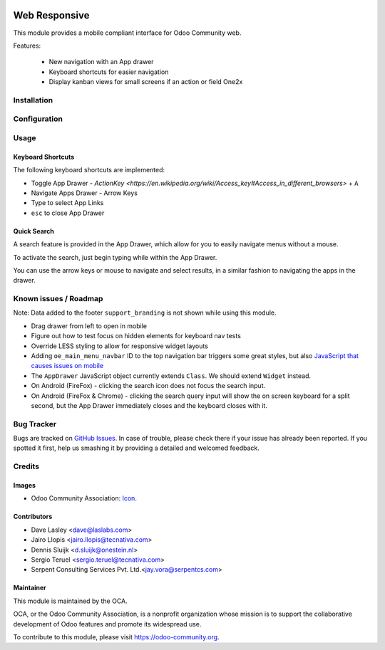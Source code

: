 .. image:: https://img.shields.io/badge/license-LGPL--3-blue.svg
   :target: http://www.gnu.org/licenses/lgpl-3.0-standalone.html
   :alt: License: LGPL-3

==============
Web Responsive
==============

This module provides a mobile compliant interface for Odoo Community web.

Features:

 * New navigation with an App drawer
 * Keyboard shortcuts for easier navigation
 * Display kanban views for small screens if an action or field One2x


Installation
============

Configuration
=============

Usage
=====

Keyboard Shortcuts
------------------

The following keyboard shortcuts are implemented:

* Toggle App Drawer - `ActionKey <https://en.wikipedia.org/wiki/Access_key#Access_in_different_browsers>` + ``A``
* Navigate Apps Drawer - Arrow Keys
* Type to select App Links
* ``esc`` to close App Drawer

Quick Search
------------

A search feature is provided in the App Drawer, which allow for you to easily
navigate menus without a mouse.

To activate the search, just begin typing while within the App Drawer.

You can use the arrow keys or mouse to navigate and select results, in a similar
fashion to navigating the apps in the drawer.

.. image:: https://odoo-community.org/website/image/ir.attachment/5784_f2813bd/datas
   :alt: Try me on Runbot
   :target: https://runbot.odoo-community.org/runbot/162/10.0

Known issues / Roadmap
======================

Note: Data added to the footer ``support_branding`` is not shown while using
this module.

* Drag drawer from left to open in mobile
* Figure out how to test focus on hidden elements for keyboard nav tests
* Override LESS styling to allow for responsive widget layouts
* Adding ``oe_main_menu_navbar`` ID to the top navigation bar triggers some
  great styles, but also `JavaScript that causes issues on mobile
  <https://github.com/OCA/web/pull/446#issuecomment-254827880>`_
* The ``AppDrawer`` JavaScript object currently extends ``Class``. We should extend
  ``Widget`` instead.
* On Android (FireFox) - clicking the search icon does not focus the search input.
* On Android (FireFox & Chrome) - clicking the search query input will show the on
  screen keyboard for a split second, but the App Drawer immediately closes and the
  keyboard closes with it.

Bug Tracker
===========

Bugs are tracked on `GitHub Issues
<https://github.com/OCA/web/issues>`_. In case of trouble, please
check there if your issue has already been reported. If you spotted it first,
help us smashing it by providing a detailed and welcomed feedback.


Credits
=======

Images
------

* Odoo Community Association: `Icon <https://github.com/OCA/maintainer-tools/blob/master/template/module/static/description/icon.svg>`_.

Contributors
------------

* Dave Lasley <dave@laslabs.com>
* Jairo Llopis <jairo.llopis@tecnativa.com>
* Dennis Sluijk <d.sluijk@onestein.nl>
* Sergio Teruel <sergio.teruel@tecnativa.com>
* Serpent Consulting Services Pvt. Ltd.<jay.vora@serpentcs.com>

Maintainer
----------

.. image:: https://odoo-community.org/logo.png
   :alt: Odoo Community Association
   :target: https://odoo-community.org

This module is maintained by the OCA.

OCA, or the Odoo Community Association, is a nonprofit organization whose
mission is to support the collaborative development of Odoo features and
promote its widespread use.

To contribute to this module, please visit https://odoo-community.org.
